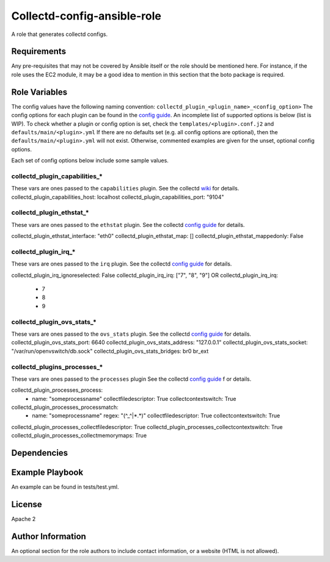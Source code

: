 Collectd-config-ansible-role
============================

A role that generates collectd configs.

Requirements
------------

Any pre-requisites that may not be covered by Ansible itself or the role should be mentioned here. For instance, if the role uses the EC2 module, it may be a good idea to mention in this section that the boto package is required.

Role Variables
--------------
The config values have the following naming convention: ``collectd_plugin_<plugin_name>_<config_option>``
The config options for each plugin can be found in the `config guide <https://collectd.org/documentation/manpages/collectd.conf.5.shtml>`_.
An incomplete list of supported options is below (list is WIP). To check whether a plugin or config option is set, check the ``templates/<plugin>.conf.j2`` and ``defaults/main/<plugin>.yml``
If there are no defaults set (e.g. all config options are optional), then the ``defaults/main/<plugin>.yml`` will not exist. Otherwise, commented examples are given for the unset, optional config options.

Each set of config options below include some sample values.

collectd_plugin_capabilities_*
~~~~~~~~~~~~~~~~~~~~~~~~~~~~~~
These vars are ones passed to the ``capabilities`` plugin.
See the collectd `wiki <https://collectd.org/wiki/index.php/Plugin:capabilities>`_ for details.
collectd_plugin_capabilities_host: localhost
collectd_plugin_capabilities_port: "9104"

collectd_plugin_ethstat_*
~~~~~~~~~~~~~~~~~~~~~~~~~
These vars are ones passed to the ``ethstat`` plugin.
See the collectd `config guide <https://collectd.org/documentation/manpages/collectd.conf.5.shtml#plugin_ethstat>`_ for details.

collectd_plugin_ethstat_interface: "eth0"
collectd_plugin_ethstat_map: []
collectd_plugin_ethstat_mappedonly: False

collectd_plugin_irq_*
~~~~~~~~~~~~~~~~~~~~~~~~~
These vars are ones passed to the ``irq`` plugin.
See the collectd `config guide <https://collectd.org/documentation/manpages/collectd.conf.5.shtml#plugin_irq>`_ for details.

collectd_plugin_irq_ignoreselected: False
collectd_plugin_irq_irq: ["7", "8", "9"]
OR
collectd_plugin_irq_irq:
   - 7
   - 8
   - 9

collectd_plugin_ovs_stats_*
~~~~~~~~~~~~~~~~~~~~~~~~~~~

These vars are ones passed to the ``ovs_stats`` plugin.
See the collectd `config guide <https://collectd.org/documentation/manpages/collectd.conf.5.shtml#plugin_ovs_stats>`_ for details.
collectd_plugin_ovs_stats_port: 6640
collectd_plugin_ovs_stats_address: "127.0.0.1"
collectd_plugin_ovs_stats_socket: "/var/run/openvswitch/db.sock"
collectd_plugin_ovs_stats_bridges: br0 br_ext

collectd_plugins_processes_*
~~~~~~~~~~~~~~~~~~~~~~~~~~~~
These vars are ones passed to the ``processes`` plugin
See the collectd `config guide <https://collectd.org/documentation/manpages/collectd.conf.5.shtml#plugin_processes>`_ f
or details.

collectd_plugin_processes_process:
  - name: "someprocessname"
    collectfiledescriptor: True
    collectcontextswitch: True
collectd_plugin_processes_processmatch:
  - name: "someprocessname"
    regex: "(^_^|*.*)"
    collectfiledescriptor: True
    collectcontextswitch: True
collectd_plugin_processes_collectfiledescriptor: True
collectd_plugin_processes_collectcontextswitch: True
collectd_plugin_processes_collectmemorymaps: True

Dependencies
------------

Example Playbook
----------------

An example can be found in tests/test.yml.

License
-------

Apache 2

Author Information
------------------

An optional section for the role authors to include contact information, or a website (HTML is not allowed).
